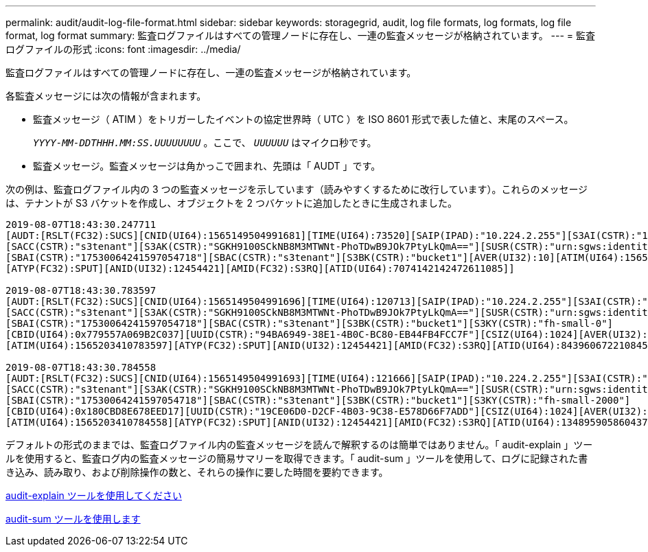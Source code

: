 ---
permalink: audit/audit-log-file-format.html 
sidebar: sidebar 
keywords: storagegrid, audit, log file formats, log formats, log file format, log format 
summary: 監査ログファイルはすべての管理ノードに存在し、一連の監査メッセージが格納されています。 
---
= 監査ログファイルの形式
:icons: font
:imagesdir: ../media/


[role="lead"]
監査ログファイルはすべての管理ノードに存在し、一連の監査メッセージが格納されています。

各監査メッセージには次の情報が含まれます。

* 監査メッセージ（ ATIM ）をトリガーしたイベントの協定世界時（ UTC ）を ISO 8601 形式で表した値と、末尾のスペース。
+
`_YYYY-MM-DDTHHH.MM:SS.UUUUUUUU_` 。ここで、 `_UUUUUU_` はマイクロ秒です。

* 監査メッセージ。監査メッセージは角かっこで囲まれ、先頭は「 AUDT 」です。


次の例は、監査ログファイル内の 3 つの監査メッセージを示しています（読みやすくするために改行しています）。これらのメッセージは、テナントが S3 バケットを作成し、オブジェクトを 2 つバケットに追加したときに生成されました。

[listing]
----
2019-08-07T18:43:30.247711
[AUDT:[RSLT(FC32):SUCS][CNID(UI64):1565149504991681][TIME(UI64):73520][SAIP(IPAD):"10.224.2.255"][S3AI(CSTR):"17530064241597054718"]
[SACC(CSTR):"s3tenant"][S3AK(CSTR):"SGKH9100SCkNB8M3MTWNt-PhoTDwB9JOk7PtyLkQmA=="][SUSR(CSTR):"urn:sgws:identity::17530064241597054718:root"]
[SBAI(CSTR):"17530064241597054718"][SBAC(CSTR):"s3tenant"][S3BK(CSTR):"bucket1"][AVER(UI32):10][ATIM(UI64):1565203410247711]
[ATYP(FC32):SPUT][ANID(UI32):12454421][AMID(FC32):S3RQ][ATID(UI64):7074142142472611085]]

2019-08-07T18:43:30.783597
[AUDT:[RSLT(FC32):SUCS][CNID(UI64):1565149504991696][TIME(UI64):120713][SAIP(IPAD):"10.224.2.255"][S3AI(CSTR):"17530064241597054718"]
[SACC(CSTR):"s3tenant"][S3AK(CSTR):"SGKH9100SCkNB8M3MTWNt-PhoTDwB9JOk7PtyLkQmA=="][SUSR(CSTR):"urn:sgws:identity::17530064241597054718:root"]
[SBAI(CSTR):"17530064241597054718"][SBAC(CSTR):"s3tenant"][S3BK(CSTR):"bucket1"][S3KY(CSTR):"fh-small-0"]
[CBID(UI64):0x779557A069B2C037][UUID(CSTR):"94BA6949-38E1-4B0C-BC80-EB44FB4FCC7F"][CSIZ(UI64):1024][AVER(UI32):10]
[ATIM(UI64):1565203410783597][ATYP(FC32):SPUT][ANID(UI32):12454421][AMID(FC32):S3RQ][ATID(UI64):8439606722108456022]]

2019-08-07T18:43:30.784558
[AUDT:[RSLT(FC32):SUCS][CNID(UI64):1565149504991693][TIME(UI64):121666][SAIP(IPAD):"10.224.2.255"][S3AI(CSTR):"17530064241597054718"]
[SACC(CSTR):"s3tenant"][S3AK(CSTR):"SGKH9100SCkNB8M3MTWNt-PhoTDwB9JOk7PtyLkQmA=="][SUSR(CSTR):"urn:sgws:identity::17530064241597054718:root"]
[SBAI(CSTR):"17530064241597054718"][SBAC(CSTR):"s3tenant"][S3BK(CSTR):"bucket1"][S3KY(CSTR):"fh-small-2000"]
[CBID(UI64):0x180CBD8E678EED17][UUID(CSTR):"19CE06D0-D2CF-4B03-9C38-E578D66F7ADD"][CSIZ(UI64):1024][AVER(UI32):10]
[ATIM(UI64):1565203410784558][ATYP(FC32):SPUT][ANID(UI32):12454421][AMID(FC32):S3RQ][ATID(UI64):13489590586043706682]]
----
デフォルトの形式のままでは、監査ログファイル内の監査メッセージを読んで解釈するのは簡単ではありません。「 audit-explain 」ツールを使用すると、監査ログ内の監査メッセージの簡易サマリーを取得できます。「 audit-sum 」ツールを使用して、ログに記録された書き込み、読み取り、および削除操作の数と、それらの操作に要した時間を要約できます。

xref:using-audit-explain-tool.adoc[audit-explain ツールを使用してください]

xref:using-audit-sum-tool.adoc[audit-sum ツールを使用します]
